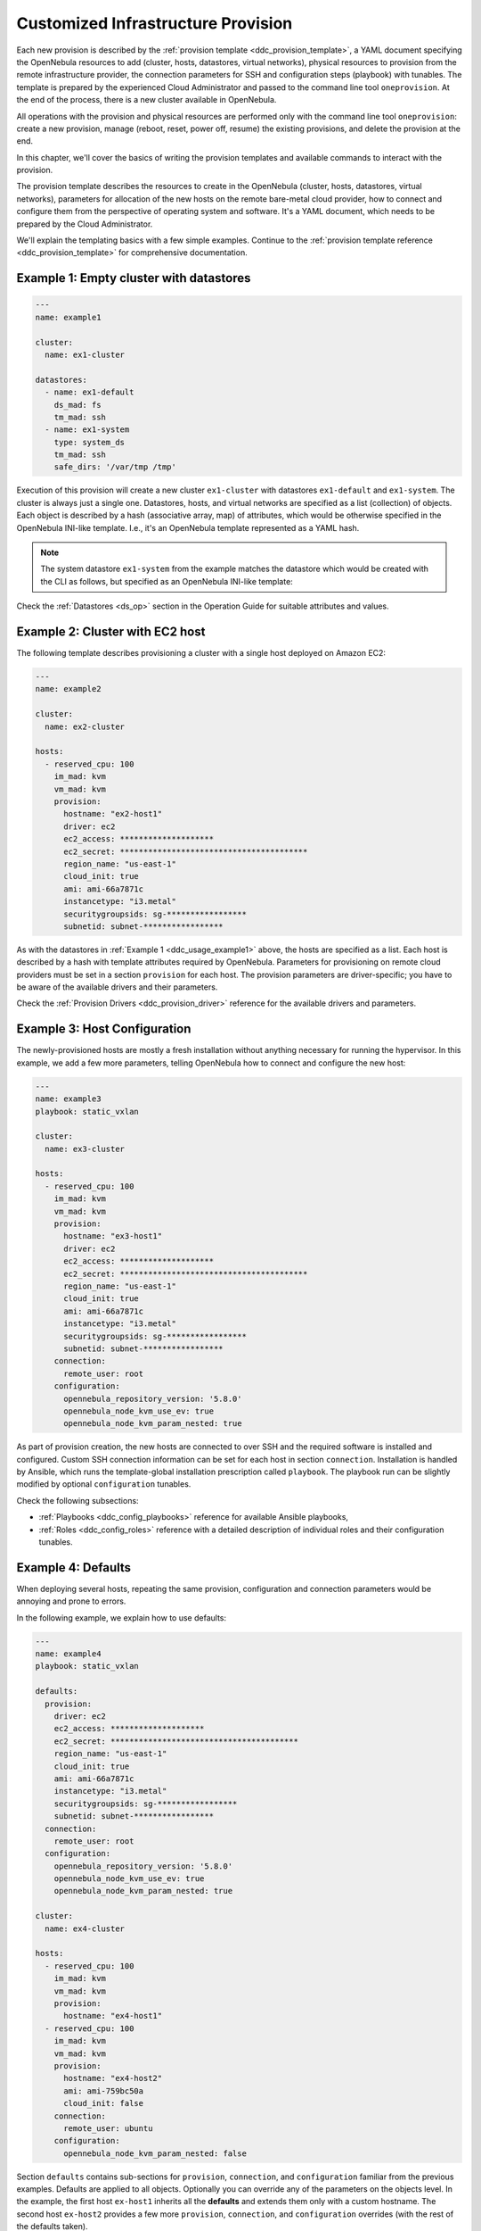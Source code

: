 .. _ddc_custom:

===================================
Customized Infrastructure Provision
===================================

Each new provision is described by the :ref:`provision template <ddc_provision_template>`, a YAML document specifying the OpenNebula resources to add (cluster, hosts, datastores, virtual networks), physical resources to provision from the remote infrastructure provider, the connection parameters for SSH and configuration steps (playbook) with tunables. The template is prepared by the experienced Cloud Administrator and passed to the command line tool ``oneprovision``. At the end of the process, there is a new cluster available in OpenNebula.

.. image:: /images/ddc_create.png
    :width: 50%
    :align: center

All operations with the provision and physical resources are performed only with the command line tool ``oneprovision``: create a new provision, manage (reboot, reset, power off, resume) the existing provisions, and delete the provision at the end.

In this chapter, we'll cover the basics of writing the provision templates and available commands to interact with the provision.

.. _ddc_usage_template:

The provision template describes the resources to create in the OpenNebula (cluster, hosts, datastores, virtual networks), parameters for allocation of the new hosts on the remote bare-metal cloud provider, how to connect and configure them from the perspective of operating system and software. It's a YAML document, which needs to be prepared by the Cloud Administrator.

We'll explain the templating basics with a few simple examples. Continue to the :ref:`provision template reference <ddc_provision_template>` for comprehensive documentation.

.. _ddc_usage_example1:

Example 1: Empty cluster with datastores
----------------------------------------

.. code::

  ---
  name: example1

  cluster:
    name: ex1-cluster

  datastores:
    - name: ex1-default
      ds_mad: fs
      tm_mad: ssh
    - name: ex1-system
      type: system_ds
      tm_mad: ssh
      safe_dirs: '/var/tmp /tmp'

Execution of this provision will create a new cluster ``ex1-cluster`` with datastores ``ex1-default`` and ``ex1-system``. The cluster is always just a single one. Datastores, hosts, and virtual networks are specified as a list (collection) of objects. Each object is described by a hash (associative array, map) of attributes, which would be otherwise specified in the OpenNebula INI-like template. I.e., it's an OpenNebula template represented as a YAML hash.

.. note::

    The system datastore ``ex1-system`` from the example matches the datastore which would be created with the CLI as follows, but specified as an OpenNebula INI-like template:

    .. prompt:: text $ auto

        $ cat systemds.txt
        NAME      = ex1-system
        TYPE      = SYSTEM_DS
        TM_MAD    = ssh
        SAFE_DIRS = "/var/tmp /tmp"

        $ onedatastore create systemds.txt
        ID: 100

Check the :ref:`Datastores <ds_op>` section in the Operation Guide for suitable attributes and values.

.. _ddc_usage_example2:

Example 2: Cluster with EC2 host
--------------------------------

The following template describes provisioning a cluster with a single host deployed on Amazon EC2:

.. code::

    ---
    name: example2

    cluster:
      name: ex2-cluster

    hosts:
      - reserved_cpu: 100
        im_mad: kvm
        vm_mad: kvm
        provision:
          hostname: "ex2-host1"
          driver: ec2
          ec2_access: ********************
          ec2_secret: ****************************************
          region_name: "us-east-1"
          cloud_init: true
          ami: ami-66a7871c
          instancetype: "i3.metal"
          securitygroupsids: sg-*****************
          subnetid: subnet-*****************

As with the datastores in :ref:`Example 1 <ddc_usage_example1>` above, the hosts are specified as a list. Each host is described by a hash with template attributes required by OpenNebula. Parameters for provisioning on remote cloud providers must be set in a section ``provision`` for each host. The provision parameters are driver-specific; you have to be aware of the available drivers and their parameters.

Check the :ref:`Provision Drivers <ddc_provision_driver>` reference for the available drivers and parameters.

.. _ddc_usage_example3:

Example 3: Host Configuration
-----------------------------

The newly-provisioned hosts are mostly a fresh installation without anything necessary for running the hypervisor. In this example, we add a few more parameters, telling OpenNebula how to connect and configure the new host:

.. code::

    ---
    name: example3
    playbook: static_vxlan

    cluster:
      name: ex3-cluster

    hosts:
      - reserved_cpu: 100
        im_mad: kvm
        vm_mad: kvm
        provision:
          hostname: "ex3-host1"
          driver: ec2
          ec2_access: ********************
          ec2_secret: ****************************************
          region_name: "us-east-1"
          cloud_init: true
          ami: ami-66a7871c
          instancetype: "i3.metal"
          securitygroupsids: sg-*****************
          subnetid: subnet-*****************
        connection:
          remote_user: root
        configuration:
          opennebula_repository_version: '5.8.0'
          opennebula_node_kvm_use_ev: true
          opennebula_node_kvm_param_nested: true

As part of provision creation, the new hosts are connected to over SSH and the required software is installed and configured. Custom SSH connection information can be set for each host in section ``connection``. Installation is handled by Ansible, which runs the template-global installation prescription called  ``playbook``. The playbook run can be slightly modified by optional ``configuration`` tunables.

Check the following subsections:

- :ref:`Playbooks <ddc_config_playbooks>` reference for available Ansible playbooks,
- :ref:`Roles <ddc_config_roles>` reference with a detailed description of individual roles and their configuration tunables.

.. _ddc_usage_example4:

Example 4: Defaults
-------------------

When deploying several hosts, repeating the same provision, configuration and connection parameters would be annoying and prone to errors.

In the following example, we explain how to use defaults:

.. code::

    ---
    name: example4
    playbook: static_vxlan

    defaults:
      provision:
        driver: ec2
        ec2_access: ********************
        ec2_secret: ****************************************
        region_name: "us-east-1"
        cloud_init: true
        ami: ami-66a7871c
        instancetype: "i3.metal"
        securitygroupsids: sg-*****************
        subnetid: subnet-*****************
      connection:
        remote_user: root
      configuration:
        opennebula_repository_version: '5.8.0'
        opennebula_node_kvm_use_ev: true
        opennebula_node_kvm_param_nested: true

    cluster:
      name: ex4-cluster

    hosts:
      - reserved_cpu: 100
        im_mad: kvm
        vm_mad: kvm
        provision:
          hostname: "ex4-host1"
      - reserved_cpu: 100
        im_mad: kvm
        vm_mad: kvm
        provision:
          hostname: "ex4-host2"
          ami: ami-759bc50a
          cloud_init: false
        connection:
          remote_user: ubuntu
        configuration:
          opennebula_node_kvm_param_nested: false

Section ``defaults`` contains sub-sections for ``provision``, ``connection``, and ``configuration`` familiar from the previous examples. Defaults are applied to all objects. Optionally you can override any of the parameters on the objects level. In the example, the first host ``ex-host1`` inherits all the **defaults** and extends them only with a custom hostname. The second host ``ex-host2`` provides a few more ``provision``, ``connection``, and ``configuration`` overrides (with the rest of the defaults taken).

.. _ddc_usage_example5:

Example 5: Full Cluster
-----------------------

The following example shows the provisioning of a complete cluster with host, datastores, and networks.

.. code::

    ---
    name: example5
    playbook: default

    defaults:
      provision:
        driver: ec2
        ec2_access: ********************
        ec2_secret: ****************************************
        region_name: "us-east-1"
        cloud_init: true
        ami: ami-66a7871c
        instancetype: "i3.metal"
        securitygroupsids: sg-*****************
        subnetid: subnet-*****************
      connection:
        remote_user: root
      configuration:
        opennebula_node_kvm_manage_kvm: False
        opennebula_repository_version: '5.8.0'
        opennebula_node_kvm_use_ev: true
        opennebula_node_kvm_param_nested: true

    cluster:
      name: ex5-cluster

    hosts:
      - reserved_cpu: 100
        im_mad: kvm
        vm_mad: kvm
        provision:
          hostname: "ex5-host1"

    datastores:
      - name: ex5-default
        ds_mad: fs
        tm_mad: ssh
      - name: ex5-system
        type: system_ds
        tm_mad: ssh
        safe_dirs: '/var/tmp /tmp'

    networks:
      - name: ex5-nat
        vn_mad: dummy
        bridge: br0
        dns: "8.8.8.8 8.8.4.4"
        gateway: "192.168.150.1"
        description: "Host-only networking with NAT"
        ar:
          - ip: "192.168.150.2"
            size: 253
            type: IP4

.. _ddc_usage_example6:

Example 6: Template Inheritance
-------------------------------

Similarly, as with **defaults** in :ref:`Example 4 <ddc_usage_example4>`, the reusable parts of the templates can be moved into their own templates. One provision template can include anothers provision templates, extending or overriding the information from the included ones. The template can directly extend from multiple templates. Hosts, datastores, and networks sections are **merged** (appended) in the order they are defined and inherited. Defaults are **deep merged** on the level of individual parameters.

In the following example, we separate datastore and network definitions into their own template, ``example-ds_vnets.yaml``:

.. code::

    ---
    datastores:
      - name: example-default
        ds_mad: fs
        tm_mad: ssh
      - name: example-system
        type: system_ds
        tm_mad: ssh
        safe_dirs: '/var/tmp /tmp'

    networks:
      - name: example-nat
        vn_mad: dummy
        bridge: br0
        dns: "8.8.8.8 8.8.4.4"
        gateway: "192.168.150.1"
        description: "Host-only networking with NAT"
        ar:
          - ip: "192.168.150.2"
            size: 253
            type: IP4

The main template extends the datastores and network with one EC2 host:

.. code::

    ---
    name: example6
    extends: example-ds_vnets.yaml

    defaults:
      provision:
        driver: ec2
        ec2_access: ********************
        ec2_secret: ****************************************
        region_name: "us-east-1"
        cloud_init: true
        ami: ami-66a7871c
        instancetype: "i3.metal"
        securitygroupsids: sg-*****************
        subnetid: subnet-*****************
      connection:
        remote_user: root
      configuration:
        opennebula_node_kvm_manage_kvm: False
        opennebula_repository_version: '5.8.0'
        opennebula_node_kvm_use_ev: true
        opennebula_node_kvm_param_nested: true

    cluster:
      name: ex6-cluster

    hosts:
      - reserved_cpu: 100
        im_mad: kvm
        vm_mad: kvm
        provision:
          hostname: "ex6-host1"

In the following example, we separate datastore and network definitions into their own templates, ``example-ds.yaml`` and ``example-vnet.yaml``:

.. code::

    ---
    datastores:
      - name: example-default
        ds_mad: fs
        tm_mad: ssh
      - name: example-system
        type: system_ds
        tm_mad: ssh
        safe_dirs: '/var/tmp /tmp'

.. code::

    ---
    networks:
      - name: example-nat
        vn_mad: dummy
        bridge: br0
        dns: "8.8.8.8 8.8.4.4"
        gateway: "192.168.150.1"
        description: "Host-only networking with NAT"
        ar:
          - ip: "192.168.150.2"
            size: 253
            type: IP4

The main template extends the datastores and network with one EC2 host:

.. code::

    ---
    name: example6
    extends:
      - example-ds.yaml
      - example-vnet.yaml

    defaults:
      provision:
        driver: ec2
        ec2_access: ********************
        ec2_secret: ****************************************
        region_name: "us-east-1"
        cloud_init: true
        ami: ami-66a7871c
        instancetype: "i3.metal"
        securitygroupsids: sg-*****************
        subnetid: subnet-*****************
      connection:
        remote_user: root
      configuration:
        opennebula_node_kvm_manage_kvm: False
        opennebula_repository_version: '5.8.0'
        opennebula_node_kvm_use_ev: true
        opennebula_node_kvm_param_nested: true

    cluster:
      name: ex6-cluster

    hosts:
      - reserved_cpu: 100
        im_mad: kvm
        vm_mad: kvm
        provision:
          hostname: "ex6-host1"

Check the :ref:`Templates <ddc_provision_templates>` reference for available base templates.

.. _ddc_usage_example7:

Example 7: Using more than one playbook
---------------------------------------

In order to configure the provision, you can specify playbooks, these are Ansible playbooks that are going to be triggered. You can specify more than one playbook, they are going to be executed one by one by ``oneprovision``.

In the following example we use the ``default`` and a custom ``mycustom`` playbooks:

.. code::

    ---
    name: example6
    playbook:
      - default
      - mycustom

    defaults:
      provision:
        driver: ec2
        ec2_access: ********************
        ec2_secret: ****************************************
        region_name: "us-east-1"
        cloud_init: true
        ami: ami-66a7871c
        instancetype: "i3.metal"
        securitygroupsids: sg-*****************
        subnetid: subnet-*****************
      connection:
        remote_user: root
      configuration:
        opennebula_node_kvm_manage_kvm: False
        opennebula_repository_version: '5.8.0'
        opennebula_node_kvm_use_ev: true
        opennebula_node_kvm_param_nested: true

    cluster:
      name: ex6-cluster

    hosts:
      - reserved_cpu: 100
        im_mad: kvm
        vm_mad: kvm
        provision:
          hostname: "ex6-host1"

.. note:: If you are using :ref:`template inheritance <ddc_usage_example6>`, you can also specify there playbooks.


